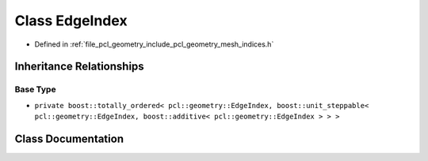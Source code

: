 .. _exhale_class_classpcl_1_1geometry_1_1_edge_index:

Class EdgeIndex
===============

- Defined in :ref:`file_pcl_geometry_include_pcl_geometry_mesh_indices.h`


Inheritance Relationships
-------------------------

Base Type
*********

- ``private boost::totally_ordered< pcl::geometry::EdgeIndex, boost::unit_steppable< pcl::geometry::EdgeIndex, boost::additive< pcl::geometry::EdgeIndex > > >``


Class Documentation
-------------------


.. doxygenclass:: pcl::geometry::EdgeIndex
   :members:
   :protected-members:
   :undoc-members: